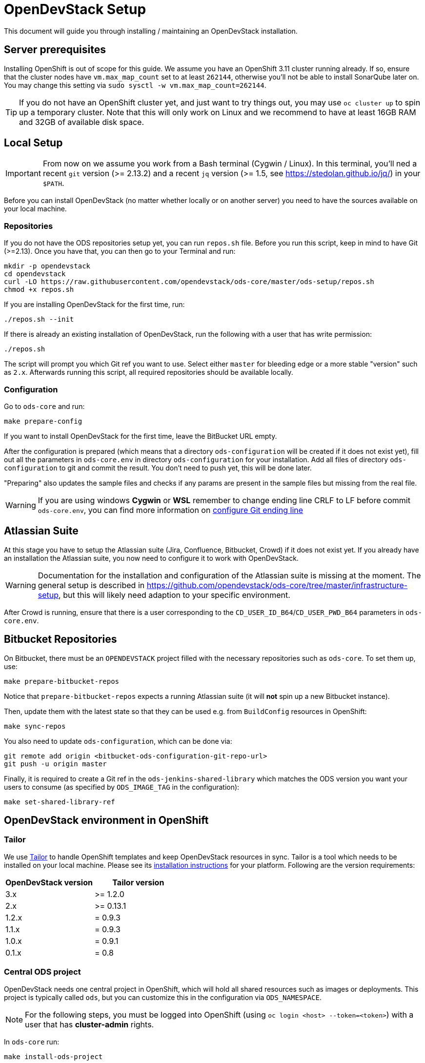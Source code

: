 = OpenDevStack Setup

This document will guide you through installing / maintaining an OpenDevStack installation.

== Server prerequisites

Installing OpenShift is out of scope for this guide. We assume you have an OpenShift 3.11 cluster running already. If so, ensure that the cluster nodes have `vm.max_map_count` set to at least `262144`, otherwise you'll not be able to install SonarQube later on. You may change this setting via `sudo sysctl -w vm.max_map_count=262144`.

TIP: If you do not have an OpenShift cluster yet, and just want to try things out, you may use `oc cluster up` to spin up a temporary cluster. Note that this will only work on Linux and we recommend to have at least 16GB RAM and 32GB of available disk space.

== Local Setup

IMPORTANT: From now on we assume you work from a Bash terminal (Cygwin / Linux). In this terminal, you'll ned a recent `git` version (>= 2.13.2) and a recent `jq` version (>= 1.5, see https://stedolan.github.io/jq/) in your `$PATH`.

Before you can install OpenDevStack (no matter whether locally or on another server) you need to have the sources available on your local machine.

=== Repositories

If you do not have the ODS repositories setup yet, you can run `repos.sh` file. Before you run this script, keep in mind to have Git (>=2.13). Once you have that, you can then go to your Terminal and run:
[source,sh]
----
mkdir -p opendevstack
cd opendevstack
curl -LO https://raw.githubusercontent.com/opendevstack/ods-core/master/ods-setup/repos.sh
chmod +x repos.sh
----

If you are installing OpenDevStack for the first time, run:
[source,sh]
----
./repos.sh --init
----

If there is already an existing installation of OpenDevStack, run the following with a user that has write permission:
[source,sh]
----
./repos.sh
----

The script will prompt you which Git ref you want to use. Select either `master` for bleeding edge or a more stable "version" such as `2.x`. Afterwards running this script, all required repositories should be available locally.

=== Configuration

Go to `ods-core` and run:
[source,sh]
----
make prepare-config
----

If you want to install OpenDevStack for the first time, leave the BitBucket URL empty.

After the configuration is prepared (which means that a directory `ods-configuration` will be created if it does not exist yet),
fill out all the parameters in `ods-core.env` in directory `ods-configuration` for your installation.
Add all files of directory `ods-configuration` to git and commit the result. You don't need to push yet, this will be done later.

"Preparing" also updates the sample files and checks if any params are present in the sample files but missing from the real file.

WARNING: If you are using windows **Cygwin** or **WSL** remember to change ending line CRLF to LF before commit `ods-core.env`, you can find more information on https://docs.github.com/en/github/using-git/configuring-git-to-handle-line-endings[configure Git ending line]

== Atlassian Suite
At this stage you have to setup the Atlassian suite (Jira, Confluence, Bitbucket, Crowd) if it does not exist yet. If you already have an installation the Atlassian suite, you now need to configure it to work with OpenDevStack.

WARNING: Documentation for the installation and configuration of the Atlassian suite is missing at the moment. The general setup is described in https://github.com/opendevstack/ods-core/tree/master/infrastructure-setup, but this will likely need adaption to your specific environment.

After Crowd is running, ensure that there is a user corresponding to the `CD_USER_ID_B64`/`CD_USER_PWD_B64` parameters in `ods-core.env`.

== Bitbucket Repositories

On Bitbucket, there must be an `OPENDEVSTACK` project filled with the necessary repositories such as `ods-core`. To set them up, use:

[source,sh]
----
make prepare-bitbucket-repos
----

Notice that `prepare-bitbucket-repos` expects a running Atlassian suite (it will *not* spin up a new Bitbucket instance).

Then, update them with the latest state so that they can be used e.g. from `BuildConfig` resources in OpenShift:
[source,sh]
----
make sync-repos
----

You also need to update `ods-configuration`, which can be done via:
[source,sh]
----
git remote add origin <bitbucket-ods-configuration-git-repo-url>
git push -u origin master
----

Finally, it is required to create a Git ref in the `ods-jenkins-shared-library` which matches the ODS version you want your users to consume (as specified by `ODS_IMAGE_TAG` in the configuration):
[source,sh]
----
make set-shared-library-ref
----


== OpenDevStack environment in OpenShift

=== Tailor

We use https://github.com/opendevstack/tailor[Tailor] to handle OpenShift templates and keep OpenDevStack resources in sync. Tailor is a tool which needs to be installed on your local machine. Please see its https://github.com/opendevstack/tailor#installation[installation instructions] for your platform. Following are the version requirements:

|===
| OpenDevStack version | Tailor version

| 3.x
| >= 1.2.0

| 2.x
| >= 0.13.1

| 1.2.x
| = 0.9.3

| 1.1.x
| = 0.9.3

| 1.0.x
| = 0.9.1

| 0.1.x
| = 0.8
|===

=== Central ODS project

OpenDevStack needs one central project in OpenShift, which will hold all shared resources such as images or deployments. This project is typically called `ods`, but you can customize this in the configuration via `ODS_NAMESPACE`.

NOTE: For the following steps, you must be logged into OpenShift (using `oc login <host> --token=<token>`) with a user that has **cluster-admin** rights.

In `ods-core` run:
[source,sh]
----
make install-ods-project
----


=== Nexus

A central Nexus deployment is used to proxy packages and to store artifacts.

In `ods-core` run:
[source,sh]
----
make install-nexus
----

Afterwards, run the initial configuration:
[source,sh]
----
make configure-nexus
----

In the course of this you will be prompted to set a new admin password.

WARNING: The `configure-nexus` target is not idempotent yet, so it cannot be used for upgrading!

=== SonarQube

A central SonarQube deployment is used to analyze source code.

In `ods-core` run:
[source,sh]
----
make install-sonarqube
----

This will launch an instance of SonarQube.
The script will prompt for a new admin password. Once this has been set, an auth token for the Jenkins pipelines will be generated.
Both values are automatically written into `ods-configuration/ods-core.env`, which you then need to commit and push.

Also, you have to add the cd-user as a user in the project permissions of your Bitbucket OpenDevStack project. Read permission is sufficient.

=== Jenkins

Central Jenkins images (master, agent, webhook proxy) are used by every ODS project.

In `ods-core` run:
[source,sh]
----
make install-jenkins
----

Then, there are further Jenkins agent images for each quickstarter technology.

To create those images, run the following from `ods-quickstarters`:
[source,sh]
----
make install-jenkins-agent
----

=== Document Generation service
At this stage you can setup or modify the image stream for the Document Generation service.

In `ods-core` run:
[source,sh]
----
make install-doc-gen
----

=== Provisioning Application
At this stage you can setup or modify the provisioning application.

In `ods-core` run:
[source,sh]
----
make install-provisioning-app
----


Congratulations! At this point you should have a complete ODS installation. Try it out by provisioning a new project with the provisioning application.
